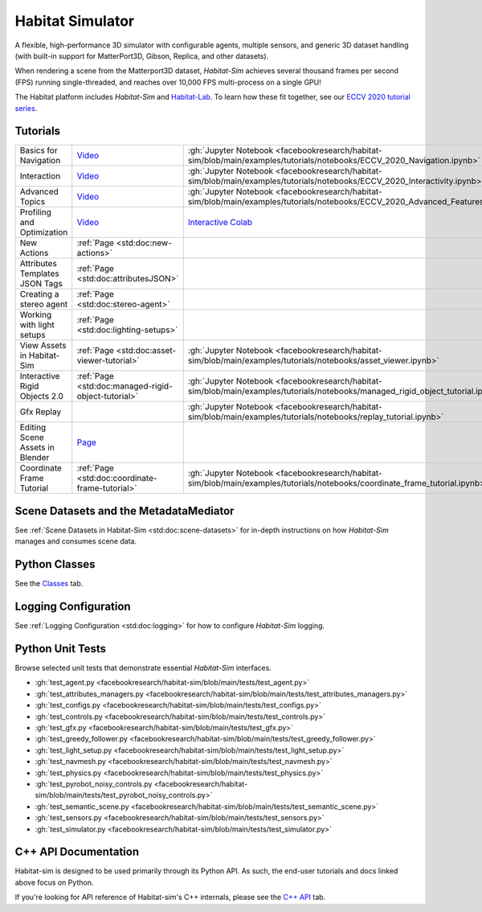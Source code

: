 Habitat Simulator
#################

A flexible, high-performance 3D simulator with configurable agents, multiple
sensors, and generic 3D dataset handling (with built-in support for
MatterPort3D, Gibson, Replica, and other datasets).

When rendering a scene from the Matterport3D dataset, *Habitat-Sim* achieves
several thousand frames per second (FPS) running single-threaded, and reaches
over 10,000 FPS multi-process on a single GPU!

The Habitat platform includes *Habitat-Sim* and `Habitat-Lab <http://aihabitat.org/docs/habitat-lab/>`_. To learn how these fit together, see our `ECCV 2020 tutorial series <https://aihabitat.org/tutorial/2020/>`_.

Tutorials
=========

.. class:: m-table m-fullwidth

=================================================== ========================================================================================================================================================== ======================
Basics for Navigation                               `Video <https://youtu.be/kunFMRJAu2U?list=PLGywud_-HlCORC0c4uj97oppQrGiB6JNy>`__                                                                               :gh:`Jupyter Notebook <facebookresearch/habitat-sim/blob/main/examples/tutorials/notebooks/ECCV_2020_Navigation.ipynb>`

Interaction                                         `Video <https://youtu.be/6eh0PBesIgw?list=PLGywud_-HlCORC0c4uj97oppQrGiB6JNy>`__                                                                               :gh:`Jupyter Notebook <facebookresearch/habitat-sim/blob/main/examples/tutorials/notebooks/ECCV_2020_Interactivity.ipynb>`

Advanced Topics                                     `Video <https://youtu.be/w_kDq6UOKos?list=PLGywud_-HlCORC0c4uj97oppQrGiB6JNy>`__                                                                               :gh:`Jupyter Notebook <facebookresearch/habitat-sim/blob/main/examples/tutorials/notebooks/ECCV_2020_Advanced_Features.ipynb>`

Profiling and Optimization                          `Video <https://youtu.be/I4MjX598ZYs?list=PLGywud_-HlCORC0c4uj97oppQrGiB6JNy>`__                                                                               `Interactive Colab <https://colab.research.google.com/gist/eundersander/b62bb497519b44cf4ceb10e2079525dc/faster-rl-training-profiling-and-optimization.ipynb>`__

New Actions                                         :ref:`Page <std:doc:new-actions>`

Attributes Templates JSON Tags                      :ref:`Page <std:doc:attributesJSON>`

Creating a stereo agent                             :ref:`Page <std:doc:stereo-agent>`

Working with light setups                           :ref:`Page <std:doc:lighting-setups>`

View Assets in Habitat-Sim                          :ref:`Page <std:doc:asset-viewer-tutorial>`                                                                                                                    :gh:`Jupyter Notebook <facebookresearch/habitat-sim/blob/main/examples/tutorials/notebooks/asset_viewer.ipynb>`

Interactive Rigid Objects 2.0                       :ref:`Page <std:doc:managed-rigid-object-tutorial>`                                                                                                            :gh:`Jupyter Notebook <facebookresearch/habitat-sim/blob/main/examples/tutorials/notebooks/managed_rigid_object_tutorial.ipynb>`

Gfx Replay                                                                                                                                                                                                         :gh:`Jupyter Notebook <facebookresearch/habitat-sim/blob/main/examples/tutorials/notebooks/replay_tutorial.ipynb>`

Editing Scene Assets in Blender                     `Page <https://aihabitat.org/tutorial/editing_in_blender/>`_

Coordinate Frame Tutorial                           :ref:`Page <std:doc:coordinate-frame-tutorial>`                                                                                                                :gh:`Jupyter Notebook <facebookresearch/habitat-sim/blob/main/examples/tutorials/notebooks/coordinate_frame_tutorial.ipynb>`
=================================================== ========================================================================================================================================================== ======================

Scene Datasets and the MetadataMediator
=======================================

See :ref:`Scene Datasets in Habitat-Sim <std:doc:scene-datasets>` for in-depth instructions on how *Habitat-Sim* manages and consumes scene data.

Python Classes
==============

See the `Classes <./classes.html>`_ tab.

Logging Configuration
=====================

See :ref:`Logging Configuration <std:doc:logging>` for how to configure *Habitat-Sim* logging.

Python Unit Tests
=================

Browse selected unit tests that demonstrate essential *Habitat-Sim* interfaces.

- :gh:`test_agent.py <facebookresearch/habitat-sim/blob/main/tests/test_agent.py>`
- :gh:`test_attributes_managers.py <facebookresearch/habitat-sim/blob/main/tests/test_attributes_managers.py>`
- :gh:`test_configs.py <facebookresearch/habitat-sim/blob/main/tests/test_configs.py>`
- :gh:`test_controls.py <facebookresearch/habitat-sim/blob/main/tests/test_controls.py>`
- :gh:`test_gfx.py <facebookresearch/habitat-sim/blob/main/tests/test_gfx.py>`
- :gh:`test_greedy_follower.py <facebookresearch/habitat-sim/blob/main/tests/test_greedy_follower.py>`
- :gh:`test_light_setup.py <facebookresearch/habitat-sim/blob/main/tests/test_light_setup.py>`
- :gh:`test_navmesh.py <facebookresearch/habitat-sim/blob/main/tests/test_navmesh.py>`
- :gh:`test_physics.py <facebookresearch/habitat-sim/blob/main/tests/test_physics.py>`
- :gh:`test_pyrobot_noisy_controls.py <facebookresearch/habitat-sim/blob/main/tests/test_pyrobot_noisy_controls.py>`
- :gh:`test_semantic_scene.py <facebookresearch/habitat-sim/blob/main/tests/test_semantic_scene.py>`
- :gh:`test_sensors.py <facebookresearch/habitat-sim/blob/main/tests/test_sensors.py>`
- :gh:`test_simulator.py <facebookresearch/habitat-sim/blob/main/tests/test_simulator.py>`

.. We exclude unit tests that aren't particularly self-explanatory or interesting.
.. test_snap_points
.. test_utils
.. test_compare_profiles
.. test_data_extraction
.. test_examples
.. test_profiling_utils
.. test_random_seed

C++ API Documentation
=====================

Habitat-sim is designed to be used primarily through its Python API. As such, the
end-user tutorials and docs linked above focus on Python.

If you're looking for API reference of Habitat-sim's C++ internals, please see the
`C++ API <cpp.html>`_ tab.
